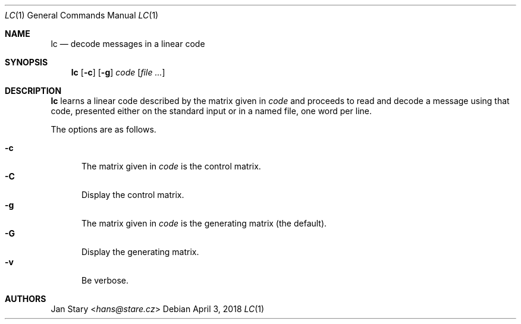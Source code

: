 .Dd April 3, 2018
.Dt LC 1
.Os
.Sh NAME
.Nm lc
.Nd decode messages in a linear code
.Sh SYNOPSIS
.Nm
.Op Fl c
.Op Fl g
.Ar code
.Op Ar
.Sh DESCRIPTION
.Nm
learns a linear code described by the matrix given in
.Ar code
and proceeds to read and decode a message using that code,
presented either on the standard input or in a named file,
one word per line.
.Pp
The options are as follows.
.Pp
.Bl -tag -width xxx -compact
.It Fl c
The matrix given in
.Ar code
is the control matrix.
.It Fl C
Display the control matrix.
.It Fl g
The matrix given in
.Ar code
is the generating matrix (the default).
.It Fl G
Display the generating matrix.
.It Fl v
Be verbose.
.El
.Sh AUTHORS
.An Jan Stary Aq Mt hans@stare.cz
